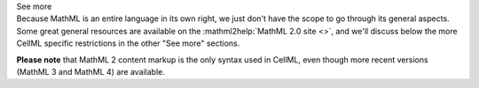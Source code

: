 .. _informB12_1:

.. container:: toggle

  .. container:: header

    See more

  .. container:: infospec

    Because MathML is an entire language in its own right, we just don't have the scope to go through its general aspects.
    Some great general resources are available on the :mathml2help:`MathML 2.0 site <>`, and we'll discuss below the more CellML specific restrictions in the other "See more" sections.

    **Please note** that MathML 2 content markup is the only syntax used in CellML, even though more recent versions (MathML 3 and MathML 4) are available.

